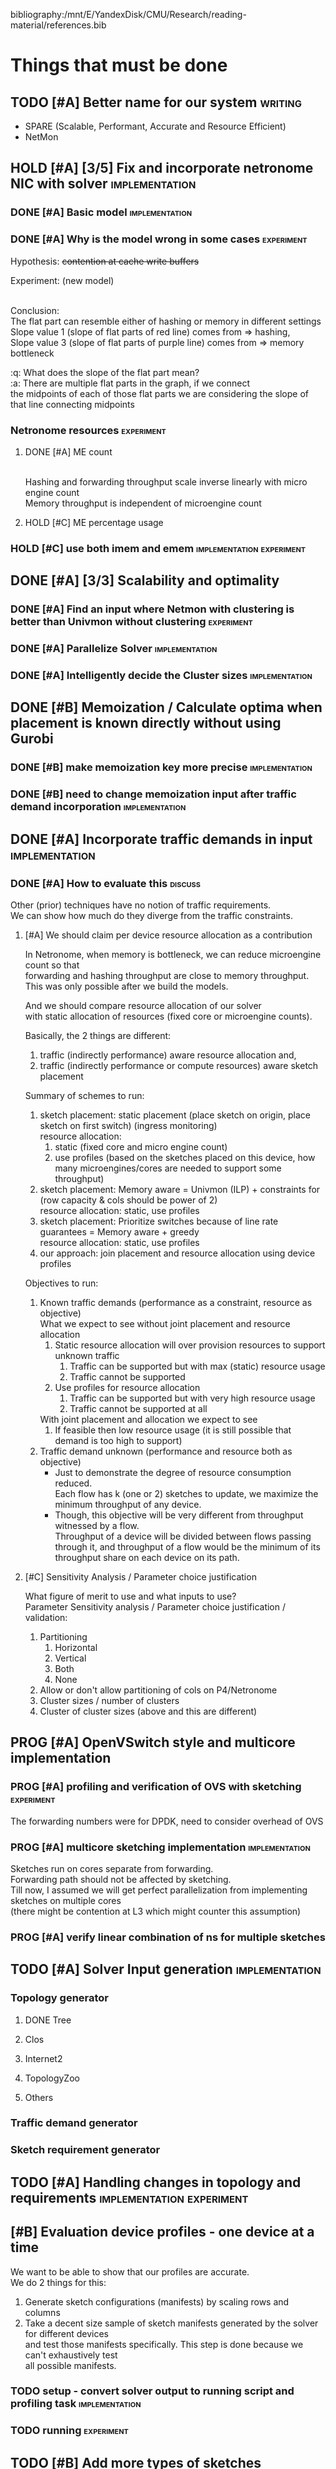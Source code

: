 #+PRIORITIES: A C N
#+OPTIONS: \n:t
#+TAGS: implement(i) experiment(e) discuss(e) writing(w)

bibliography:/mnt/E/YandexDisk/CMU/Research/reading-material/references.bib

* Things that must be done
  DEADLINE: <2020-05-17 Sun>
  :PROPERTIES:
  :COLUMNS: %TODO(STATUS) %70ITEM(TASK) %TIME(EFFORT){:} %DEADLINE(EXPECTED COMPLETION) %ASSIGNED %PRIORITY
  :ASSIGNED_All: Alan Anup Srini
  :ID:       264caa17-5edb-4762-94c9-2d89f7b0ecd4
  :END:
** TODO [#A] Better name for our system                             :writing:
   - SPARE (Scalable, Performant, Accurate and Resource Efficient)
   - NetMon
** HOLD [#A] [3/5] Fix and incorporate netronome NIC with solver :implementation:
   DEADLINE: [2020-05-05 Tue]
   :PROPERTIES:
   :TIME:     1d 0:00
   :COOKIE_DATA: todo recursive
   :END:
*** DONE [#A] Basic model                                    :implementation:
    CLOSED: [2020-05-05 Tue 12:50]
*** DONE [#A] Why is the model wrong in some cases               :experiment:
    CLOSED: [2020-05-05 Tue 12:59]
    :PROPERTIES:
    :TIME:     0.5d
    :END:
    Hypothesis: +contention at cache write buffers+
    
    Experiment: (new model)
    [[file:~/Netmon/NetMon-query-planner/gurobi/device_models/netro-model-expl.png][file:~/Netmon/NetMon-query-planner/gurobi/device_models/netro-model-expl.png]]
    [[file:~/Netmon/NetMon-query-planner/gurobi/device_models/netro-model.png]]

    Conclusion:
    The flat part can resemble either of hashing or memory in different settings
    Slope value 1 (slope of flat parts of red line) comes from => hashing, 
    Slope value 3 (slope of flat parts of purple line) comes from => memory bottleneck

    :q: What does the slope of the flat part mean?
    :a: There are multiple flat parts in the graph, if we connect 
    the midpoints of each of those flat parts we are considering the slope of that line connecting midpoints
    
*** Netronome resources                                          :experiment:
**** DONE [#A] ME count
     CLOSED: [2020-05-07 Thu 13:22]
     :PROPERTIES:
     :TIME:     0.5d
     :END:
     
     [[file:~/Netmon/NetMon-query-planner/gurobi/device_models/netro-model-expl.png][file:~/Netmon/NetMon-query-planner/gurobi/device_models/netro-model-36me.png]]
     Hashing and forwarding throughput scale inverse linearly with micro engine count
     Memory throughput is independent of microengine count

**** HOLD [#C] ME percentage usage

*** HOLD [#C] use both imem and emem              :implementation:experiment:
** DONE [#A] [3/3] Scalability and optimality
   CLOSED: [2020-05-10 Sun 13:29] DEADLINE: <2020-05-07 Thu> SCHEDULED: <2020-05-05 Tue>
*** DONE [#A] Find an input where Netmon with clustering is better than Univmon without clustering                                                              :experiment:
    CLOSED: [2020-05-10 Sun 13:29]
*** DONE [#A] Parallelize Solver                                                          :implementation:
    CLOSED: [2020-05-10 Sun 13:29]
    :PROPERTIES:
    :TIME:     1d
    :END:
*** DONE [#A] Intelligently decide the Cluster sizes                                                      :implementation:
    CLOSED: [2020-05-07 Thu 13:23]
    :PROPERTIES:
    :TIME:     0.5d
    :END:
** DONE [#B] Memoization / Calculate optima when placement is known directly without using Gurobi
   CLOSED: [2020-05-10 Sun 23:30] DEADLINE: <2020-05-08 Fri>
   :PROPERTIES:
   :TIME:     0.5d
   :END:
*** DONE [#B] make memoization key more precise                                                          :implementation:
    CLOSED: [2020-05-10 Sun 13:29]
    :PROPERTIES:
    :TIME:
    :END:
*** DONE [#B] need to change memoization input after traffic demand incorporation :implementation:
    CLOSED: [2020-05-10 Sun 23:32]
    :PROPERTIES:
    :TIME:
    :END:
** DONE [#A] Incorporate traffic demands in input                                                           :implementation:
   CLOSED: [2020-05-10 Sun 23:30] DEADLINE: <2020-05-08 Fri>
   :PROPERTIES:
   :TIME:     1d
   :END:
*** DONE [#A] How to evaluate this                                                             :discuss:
    CLOSED: [2020-05-05 Tue 12:50]
    Other (prior) techniques have no notion of traffic requirements.
    We can show how much do they diverge from the traffic constraints.
**** [#A] We should claim per device resource allocation as a contribution
     In Netronome, when memory is bottleneck, we can reduce microengine count so that
     forwarding and hashing throughput are close to memory throughput.
     This was only possible after we build the models.

     And we should compare resource allocation of our solver
     with static allocation of resources (fixed core or microengine counts).

     Basically, the 2 things are different: 
     1. traffic (indirectly performance) aware resource allocation and,
     2. traffic (indirectly performance or compute resources) aware sketch placement

     Summary of schemes to run:
     1. sketch placement: static placement (place sketch on origin, place sketch on first switch) (ingress monitoring)
        resource allocation:
        1. static (fixed core and micro engine count)
        2. use profiles (based on the sketches placed on this device, how many microengines/cores are needed to support some throughput)
     2. sketch placement: Memory aware = Univmon (ILP) + constraints for (row capacity & cols should be power of 2)
        resource allocation: static, use profiles
     3. sketch placement: Prioritize switches because of line rate guarantees = Memory aware + greedy
        resource allocation: static, use profiles
     4. our approach: join placement and resource allocation using device profiles

     Objectives to run:
     1. Known traffic demands (performance as a constraint, resource as objective)
        What we expect to see without joint placement and resource allocation
        1. Static resource allocation will over provision resources to support unknown traffic
           1. Traffic can be supported but with max (static) resource usage
           2. Traffic cannot be supported
        2. Use profiles for resource allocation
           1. Traffic can be supported but with very high resource usage
           2. Traffic cannot be supported at all
        With joint placement and allocation we expect to see
        1. If feasible then low resource usage (it is still possible that demand is too high to support)

     2. Traffic demand unknown (performance and resource both as objective)
        + Just to demonstrate the degree of resource consumption reduced.
          Each flow has k (one or 2) sketches to update, we maximize the minimum throughput of any device.
        + Though, this objective will be very different from throughput witnessed by a flow.
          Throughput of a device will be divided between flows passing through it, and throughput of a flow would be the minimum of its throughput share on each device on its path.

**** [#C] Sensitivity Analysis / Parameter choice justification
     What figure of merit to use and what inputs to use?
     Parameter Sensitivity analysis / Parameter choice justification / validation:
     1. Partitioning
        1. Horizontal
        2. Vertical
        3. Both
        4. None
     2. Allow or don't allow partitioning of cols on P4/Netronome
     3. Cluster sizes / number of clusters
     4. Cluster of cluster sizes (above and this are different)

** PROG [#A] OpenVSwitch style and multicore implementation
   DEADLINE: <2020-05-10 Sun>
   :PROPERTIES:
   :TIME:     1d 0:00
   :END:
*** PROG [#A] profiling and verification of OVS with sketching                                                              :experiment:
    :PROPERTIES:
    :TIME:     0.5d
    :END:
    The forwarding numbers were for DPDK, need to consider overhead of OVS
*** PROG [#A] multicore sketching implementation                                                          :implementation:
    :PROPERTIES:
    :TIME:     0.5d
    :END:
    Sketches run on cores separate from forwarding.
    Forwarding path should not be affected by sketching.
    Till now, I assumed we will get perfect parallelization from implementing sketches on multiple cores 
    (there might be contention at L3 which might counter this assumption)
*** PROG [#A] verify linear combination of ns for multiple sketches
** TODO [#A] Solver Input generation                         :implementation:
   DEADLINE: <2020-05-11 Mon>
   :PROPERTIES:
   :TIME:     1d
   :END:
*** Topology generator
    :PROPERTIES:
    :END:
**** DONE Tree
     :PROPERTIES:
     :ASSIGNED: Anup
     :END:
**** Clos
     :PROPERTIES:
     :ASSIGNED: Anup
     :END:
**** Internet2
     :PROPERTIES:
     :ASSIGNED: Alan
     :END:
**** TopologyZoo
     :PROPERTIES:
     :ASSIGNED: Alan
     :END:
**** Others
     :PROPERTIES:
     :ASSIGNED: Alan
     :END:
*** Traffic demand generator
    :PROPERTIES:
    :ASSIGNED: Alan
    :END:
*** Sketch requirement generator
** TODO [#A] Handling changes in topology and requirements                                           :implementation:experiment:
   DEADLINE: <2020-05-14 Thu>
   :PROPERTIES:
   :TIME:     3d
   :END:
** [#B] Evaluation device profiles - one device at a time
   DEADLINE: <2020-05-17 Sun>
   :PROPERTIES:
   :TIME:     2d 0:00
   :END:
   We want to be able to show that our profiles are accurate.
   We do 2 things for this:
   1. Generate sketch configurations (manifests) by scaling rows and columns
   2. Take a decent size sample of sketch manifests generated by the solver for different devices
      and test those manifests specifically. This step is done because we can't exhaustively test
      all possible manifests.
*** TODO setup - convert solver output to running script and profiling task                                                        :implementation:
    :PROPERTIES:
    :TIME:     1d
    :END:
*** TODO running                                                            :experiment:
    :PROPERTIES:
    :TIME:     1d
    :END:
** TODO [#B] Add more types of sketches           :implementation:experiment:
   :PROPERTIES:
   :TIME:     1d 0:00
   :END:
   1. Count Sketch
   2. Univmon
   3. HyperLogLog
   4. Hierarchical Heavy Hitters?
*** TODO Non linear accuracy relations                           :experiment:
    :PROPERTIES:
    :TIME:     1d
    :END:
** TODO [#C] Prototype evaluation (can't do without physical conn changes, can do some?)                                           :implementation:experiment:
   :PROPERTIES:
   :TIME:
   :END:
** PROG [#C] Alternate faster clustering approaches                                                           :implementation:
   :PROPERTIES:
   :TIME:     1d
   :END:
   The scipy implementation of spectral clustering seems to take a lot of time for 100k nodes (over night) O(n^3).
   Based on [[https://hdbscan.readthedocs.io/en/latest/performance_and_scalability.html][clustering-bench]] sklearn spectral is slow (interactive only for 5000 nodes).
   
   One alternative could be [[https://hdbscan.readthedocs.io/en/latest/how_hdbscan_works.html][hdbscan]], which is very fast.
   Need to see if it can give us good clusters that we need.

   Based on [[https://www.ijcai.org/Proceedings/13/Papers/222.pdf][large scale spectral clustering]], Another alternative is approximate spectral clustering techniques can be used which are much faster.
** TODO [#C] Performance vs system load                      :implementation:
   :PROPERTIES:
   :TIME:     3d
   :END:
   As load on the system changes the overall packet rate supported by a device might change.
   Example:
   1. As other memory heavy programs run on CPU, L3 cache contention might slow down sketching
   2. As other forwarding tasks share micro engine resources forwarding might slow down
** TODO [#C] Need to email barefoot Faster with paper 10 days before for checking IP violations
** TODO [#B] Mix cluster refinement and cluster optimization
   :PROPERTIES:
   :TIME:     2d
   :END:
** Summary Table of TODOs
   :PROPERTIES:
   :TIME:
   :END:
#+BEGIN: columnview :hlines 2 :indent t :id 264caa17-5edb-4762-94c9-2d89f7b0ecd4
| STATUS | TASK                                                                                       |   EFFORT | EXPECTED COMPLETION | ASSIGNED | PRIORITY |
|--------+--------------------------------------------------------------------------------------------+----------+---------------------+----------+----------|
|        | Things that must be done                                                                   | 18d 0:00 | <2020-05-17 Sun>    |          | N        |
|--------+--------------------------------------------------------------------------------------------+----------+---------------------+----------+----------|
| TODO   | \_  Better name for our system                                                             |          |                     |          | A        |
|--------+--------------------------------------------------------------------------------------------+----------+---------------------+----------+----------|
| HOLD   | \_  [3/5] Fix and incorporate netronome NIC with solver                                    |  1d 0:00 | [2020-05-05 Tue]    |          | A        |
| DONE   | \_    Basic model                                                                          |          |                     |          | A        |
| DONE   | \_    Why is the model wrong in some cases                                                 |     0.5d |                     |          | A        |
|        | \_    Netronome resources                                                                  |    12:00 |                     |          | N        |
| DONE   | \_      ME count                                                                           |     0.5d |                     |          | A        |
| HOLD   | \_      ME percentage usage                                                                |          |                     |          | C        |
| HOLD   | \_    use both imem and emem                                                               |          |                     |          | C        |
|--------+--------------------------------------------------------------------------------------------+----------+---------------------+----------+----------|
| DONE   | \_  [3/3] Scalability and optimality                                                       | 1d 12:00 | <2020-05-07 Thu>    |          | A        |
| DONE   | \_    Find an input where Netmon with clustering is better than Univmon without clustering |          |                     |          | A        |
| DONE   | \_    Parallelize Solver                                                                   |       1d |                     |          | A        |
| DONE   | \_    Intelligently decide the Cluster sizes                                               |     0.5d |                     |          | A        |
|--------+--------------------------------------------------------------------------------------------+----------+---------------------+----------+----------|
| DONE   | \_  Memoization / Calculate optima when placement is known directly without using Gurobi   |     0.5d | <2020-05-08 Fri>    |          | B        |
| DONE   | \_    make memoization key more precise                                                    |          |                     |          | B        |
| DONE   | \_    need to change memoization input after traffic demand incorporation                  |          |                     |          | B        |
|--------+--------------------------------------------------------------------------------------------+----------+---------------------+----------+----------|
| DONE   | \_  Incorporate traffic demands in input                                                   |       1d | <2020-05-08 Fri>    |          | A        |
| DONE   | \_    How to evaluate this                                                                 |          |                     |          | A        |
|        | \_      We should claim per device resource allocation as a contribution                   |          |                     |          | A        |
|        | \_      Sensitivity Analysis / Parameter choice justification                              |          |                     |          | C        |
|--------+--------------------------------------------------------------------------------------------+----------+---------------------+----------+----------|
| PROG   | \_  OpenVSwitch style and multicore implementation                                         |  1d 0:00 | <2020-05-10 Sun>    |          | A        |
| PROG   | \_    profiling and verification of OVS with sketching                                     |     0.5d |                     |          | A        |
| PROG   | \_    multicore sketching implementation                                                   |     0.5d |                     |          | A        |
| PROG   | \_    verify linear combination of ns for multiple sketches                                |          |                     |          | A        |
|--------+--------------------------------------------------------------------------------------------+----------+---------------------+----------+----------|
| TODO   | \_  Solver Input generation                                                                |       1d | <2020-05-11 Mon>    |          | A        |
|        | \_    Topology generator                                                                   |          |                     |          | N        |
| DONE   | \_      Tree                                                                               |          |                     | Anup     | N        |
|        | \_      Clos                                                                               |          |                     | Anup     | N        |
|        | \_      Internet2                                                                          |          |                     | Alan     | N        |
|        | \_      TopologyZoo                                                                        |          |                     | Alan     | N        |
|        | \_      Others                                                                             |          |                     | Alan     | N        |
|        | \_    Traffic demand generator                                                             |          |                     | Alan     | N        |
|        | \_    Sketch requirement generator                                                         |          |                     |          | N        |
|--------+--------------------------------------------------------------------------------------------+----------+---------------------+----------+----------|
| TODO   | \_  Handling changes in topology and requirements                                          |       3d | <2020-05-14 Thu>    |          | A        |
|--------+--------------------------------------------------------------------------------------------+----------+---------------------+----------+----------|
|        | \_  Evaluation device profiles - one device at a time                                      |  2d 0:00 | <2020-05-17 Sun>    |          | B        |
| TODO   | \_    setup - convert solver output to running script and profiling task                   |       1d |                     |          | N        |
| TODO   | \_    running                                                                              |       1d |                     |          | N        |
|--------+--------------------------------------------------------------------------------------------+----------+---------------------+----------+----------|
| TODO   | \_  Add more types of sketches                                                             |  1d 0:00 |                     |          | B        |
| TODO   | \_    Non linear accuracy relations                                                        |       1d |                     |          | N        |
|--------+--------------------------------------------------------------------------------------------+----------+---------------------+----------+----------|
| TODO   | \_  Prototype evaluation (can't do without physical conn changes, can do some?)            |          |                     |          | C        |
|--------+--------------------------------------------------------------------------------------------+----------+---------------------+----------+----------|
| PROG   | \_  Alternate faster clustering approaches                                                 |       1d |                     |          | C        |
|--------+--------------------------------------------------------------------------------------------+----------+---------------------+----------+----------|
| TODO   | \_  Performance vs system load                                                             |       3d |                     |          | C        |
|--------+--------------------------------------------------------------------------------------------+----------+---------------------+----------+----------|
| TODO   | \_  Need to email barefoot Faster with paper 10 days before for checking IP violations     |          |                     |          | C        |
|--------+--------------------------------------------------------------------------------------------+----------+---------------------+----------+----------|
| TODO   | \_  Mix cluster refinement and cluster optimization                                        |       2d |                     |          | B        |
|--------+--------------------------------------------------------------------------------------------+----------+---------------------+----------+----------|
|        | \_  Summary Table of TODOs                                                                 |          |                     |          | N        |
#+END:


* Our assumptions                                                     :paper:
** Heap overheads
*** HHs are reported using separate packets at a low enough frequency that  has negligible performance overhead.
*** Q/A
    :q: What about static overhead of reporting HH in P4, calculating min?
    :a: No need to calculate min, if at any point value exceeds threshold, just report. The controller will take care of min operations.
    The memory can be polled using control plane apps (netro, tofino) and using shared memory regions in CPU    


* Discussion (subtleties)                                             :paper:
** sometimes Netmon can take more resources, discuss??              :discuss:
   This happens when different clusters have different ns and Netmon places to optimize for that ns
   This problem does not arise if we have a traffic requirement
** restricting cols to power of 2 alleviates need to constrain packing in P4, along with being feasible


* Design details                                                      :paper:
** multi core CPU sketch                                    :discuss:
   1. different rows on different 
   2. packet spraying based on some key in header
      + This will cause extra L1 / L2 memory.
      + For non linear accuracy models, this will require more memory

        
* Background and Motivation
** monitoring tasks
*** HH, Distinct, HHH
** Sketches
*** CM, CS, Univmon
** TODO Uses of monitoring (can look for more relevant examples) :writing:
   - Security (VM compromise detection cite:private-eye)
   - Resource Provisioning (cite:traffic-demands-application)
   - Billing (cite:accounting-application)
** Expectations from network operators
*** Performance 
**** cite:private-eye
     At each end host, for every 10s:
     Flow sample and keep data for 5000 flows at a time, a sketch can do better by providing a better mem-accuracy trade-off
      
     It is relevant for us as:
     + Queries can be captured using HH
       + Bytes sent to IP a.b.c.d over time by each VM
       + Flow size distribution for each VM
     They use CDFs which they bucket into top 1%, 10% etc. => HH style query
*** Resources
    cite:vcrib "RackSpace operators prefer not to dedicate even a portion of a server core for rule processing [6]"
    cite:microsoft-fpga cores are money
    cite:vcrib TCAM power hungry
*** Accuracy
    Obvious?
    cite:private-eye carefully chooses 5000 based on fraction of VMs which have more than 5000 flows.
*** Network-wide (need both end-hosts and in-network devices)
    cite:private-eye NetFlow/IPFix do not capture flows that do not traverse the network core.
    cite:pathdump packets may not reach the destination etc. (spurious drops)
    - can use HH to count packets dropped per flow / origin as well
    With NetCache like works, packets again may not reach servers
*** Predictability and reliability
    cite:microsoft-fpga cloud providers and network operators don't like variability in performance
*** Choose right sampling method according to situation: Flow-sampling
    cite:private-eye NetFlow/IPFix systems are used for traffic engineering,
    DDOS protection, and other tasks. They run on core
    routers and sample 1 out of 4096 packets traversing the network core. 
    Biased towards heavy flows
*** There is a benefit of a central monitoring requirement store
    If left to the will of tenants in cloud settings, multiple tenants can
** Prior approaches have had good insights
   cite:csamp => hash based coordination, flow sampling, optimal placement
   But these are no longer sufficient!
** Devices are changing
*** Memory is not a proxy for cost
    Cost vs memory is not strictly monotonic, it can have flat parts.

    If we only consider memory then we will put a lot of load on CPU (high capacity)
    This will lead to either high resource usage (CPU cores)
    or lead to poor performance (low throughput)
    => Need to consider compute resources / performance
*** Some devices have discrete resources like cores (polled)
    This introduces a concept of fitting, (flat cost)
    Can show cost vs sketch manifest graph (step wise)
*** Flexibility - other works talk about
    - difference in flexibility
      - reassembly
      - complex control flow
    We can say that for queries requiring reassembly type operations we need to incorporate CPUs
**** TODO Are there sketches which can only be implemented on one type of device?
*** Have a notion of expected performance
** Current solutions are falling short of addressing trends in modern networks
   cite:private-eye can do much better (more accuracy, lower performance/resource overhead)
   cite:vcrib rule / sampling based -> can use sketches for lower resource usage (hence better performance)
   cite:univmon memory as proxy for load -> will lead to high perf overhead for CPUs
   if not leveraging step wise then loosing out on benefits
    

* Micro optimizations in code
** keep a single bench profile rather than copying the variables for each device. :implementation:
   This might change when we add device load as well
   

* Meeting updates
** <2020-05-04 Mon>
   - Doing vertical partitioning only on CPU seems to give same benefits
   - Discuss netronome model
   - Discuss timeline and outline
   - emulab setup
   - Why is overlay=none taking lesser time.
   :q: Why is selective refinement degrading solution. 
   :a: due to wrong caching, don't take ceiling or floor of rows -> sensitive param!

   
* Emulab setup
  Got 4x Mellanox NICs (16, 17, 18, 19)
  Got 2x Intel NICs (20, 22)
  Got 2x Netronome NICs (12, 13)
  Got 2x Tofino switches (T1, T2)

  Propsed changes:
  beluga12:netro0 - tofino1:7
  beluga13:netro0 - tofino2:7

  beluga20:fge0 - tofino1:8
  beluga21:fge0 - tofino1:9
  beluga20:fge1 - tofino2:3
  beluga21:fge1 - tofino2:4

  beluga16:fge1 - tofino2:5
  beluga17:fge1 - tofino2:6

  Original:
  tofino1:1 - beluga14:fge0
  tofino1:2 - beluga15:fge0
  tofino1:3 - beluga16:fge0
  tofino1:4 - beluga17:fge0
  tofino1:5 - beluga18:fge0
  tofino1:6 - beluga19:fge0
  tofino1:32 - tofino2:32
  beluga14:fge1 - beluga15:fge1
  beluga16:fge1 - beluga17:fge1
  beluga18:fge1 - tofino2:1
  beluga19:fge1 - tofino2:2
  beluga20:fge0 - beluga21:fge0
  beluga22:fge0 - beluga3:fge1
  beluga22:fge1 - beluga4:fge1
  beluga1:fge0 - beluga2:fge0
  beluga12:fge1 - beluga13:fge1
  beluga12:netro0 - beluga13:netro0
